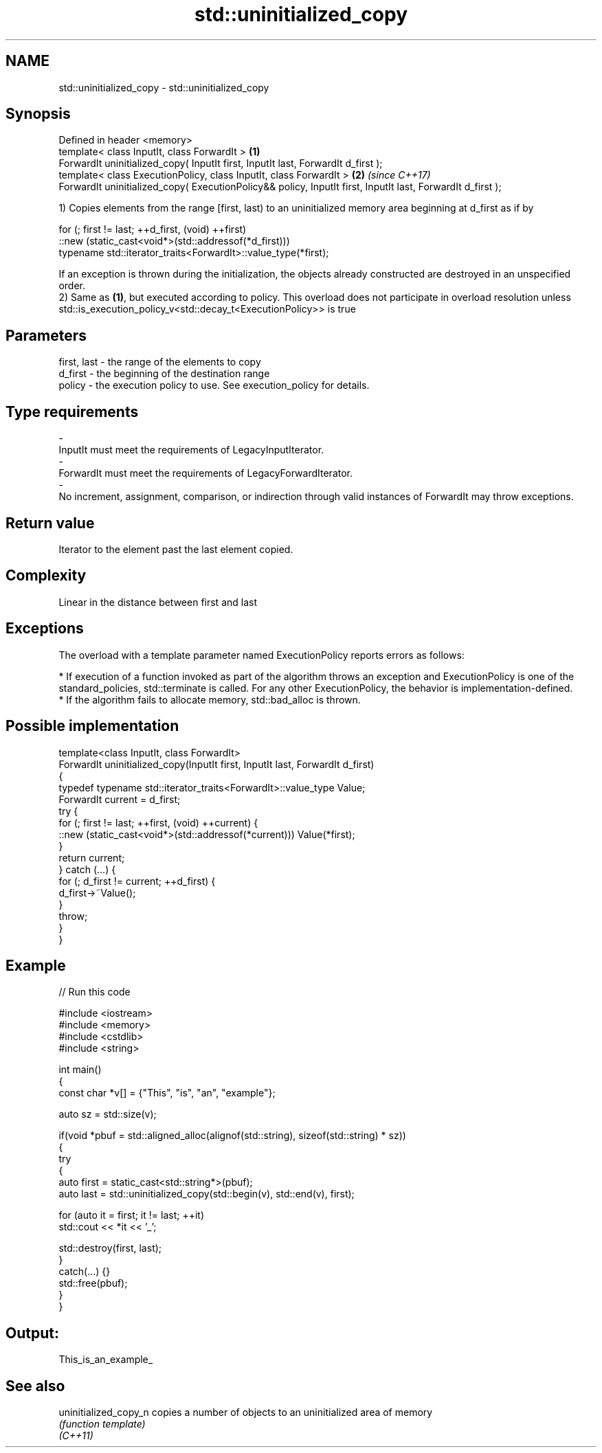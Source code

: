 .TH std::uninitialized_copy 3 "2020.03.24" "http://cppreference.com" "C++ Standard Libary"
.SH NAME
std::uninitialized_copy \- std::uninitialized_copy

.SH Synopsis

  Defined in header <memory>
  template< class InputIt, class ForwardIt >                                                                \fB(1)\fP
  ForwardIt uninitialized_copy( InputIt first, InputIt last, ForwardIt d_first );
  template< class ExecutionPolicy, class InputIt, class ForwardIt >                                         \fB(2)\fP \fI(since C++17)\fP
  ForwardIt uninitialized_copy( ExecutionPolicy&& policy, InputIt first, InputIt last, ForwardIt d_first );

  1) Copies elements from the range [first, last) to an uninitialized memory area beginning at d_first as if by

    for (; first != last; ++d_first, (void) ++first)
       ::new (static_cast<void*>(std::addressof(*d_first)))
          typename std::iterator_traits<ForwardIt>::value_type(*first);

  If an exception is thrown during the initialization, the objects already constructed are destroyed in an unspecified order.
  2) Same as \fB(1)\fP, but executed according to policy. This overload does not participate in overload resolution unless std::is_execution_policy_v<std::decay_t<ExecutionPolicy>> is true

.SH Parameters


  first, last - the range of the elements to copy
  d_first     - the beginning of the destination range
  policy      - the execution policy to use. See execution_policy for details.
.SH Type requirements
  -
  InputIt must meet the requirements of LegacyInputIterator.
  -
  ForwardIt must meet the requirements of LegacyForwardIterator.
  -
  No increment, assignment, comparison, or indirection through valid instances of ForwardIt may throw exceptions.


.SH Return value

  Iterator to the element past the last element copied.

.SH Complexity

  Linear in the distance between first and last

.SH Exceptions

  The overload with a template parameter named ExecutionPolicy reports errors as follows:

  * If execution of a function invoked as part of the algorithm throws an exception and ExecutionPolicy is one of the standard_policies, std::terminate is called. For any other ExecutionPolicy, the behavior is implementation-defined.
  * If the algorithm fails to allocate memory, std::bad_alloc is thrown.


.SH Possible implementation



    template<class InputIt, class ForwardIt>
    ForwardIt uninitialized_copy(InputIt first, InputIt last, ForwardIt d_first)
    {
        typedef typename std::iterator_traits<ForwardIt>::value_type Value;
        ForwardIt current = d_first;
        try {
            for (; first != last; ++first, (void) ++current) {
                ::new (static_cast<void*>(std::addressof(*current))) Value(*first);
            }
            return current;
        } catch (...) {
            for (; d_first != current; ++d_first) {
                d_first->~Value();
            }
            throw;
        }
    }



.SH Example

  
// Run this code

    #include <iostream>
    #include <memory>
    #include <cstdlib>
    #include <string>

    int main()
    {
        const char *v[] = {"This", "is", "an", "example"};

        auto sz = std::size(v);

        if(void *pbuf = std::aligned_alloc(alignof(std::string), sizeof(std::string) * sz))
        {
            try
            {
                auto first = static_cast<std::string*>(pbuf);
                auto last = std::uninitialized_copy(std::begin(v), std::end(v), first);

                for (auto it = first; it != last; ++it)
                    std::cout << *it << '_';

                std::destroy(first, last);
            }
            catch(...) {}
            std::free(pbuf);
        }
    }

.SH Output:

    This_is_an_example_


.SH See also



  uninitialized_copy_n copies a number of objects to an uninitialized area of memory
                       \fI(function template)\fP
  \fI(C++11)\fP




